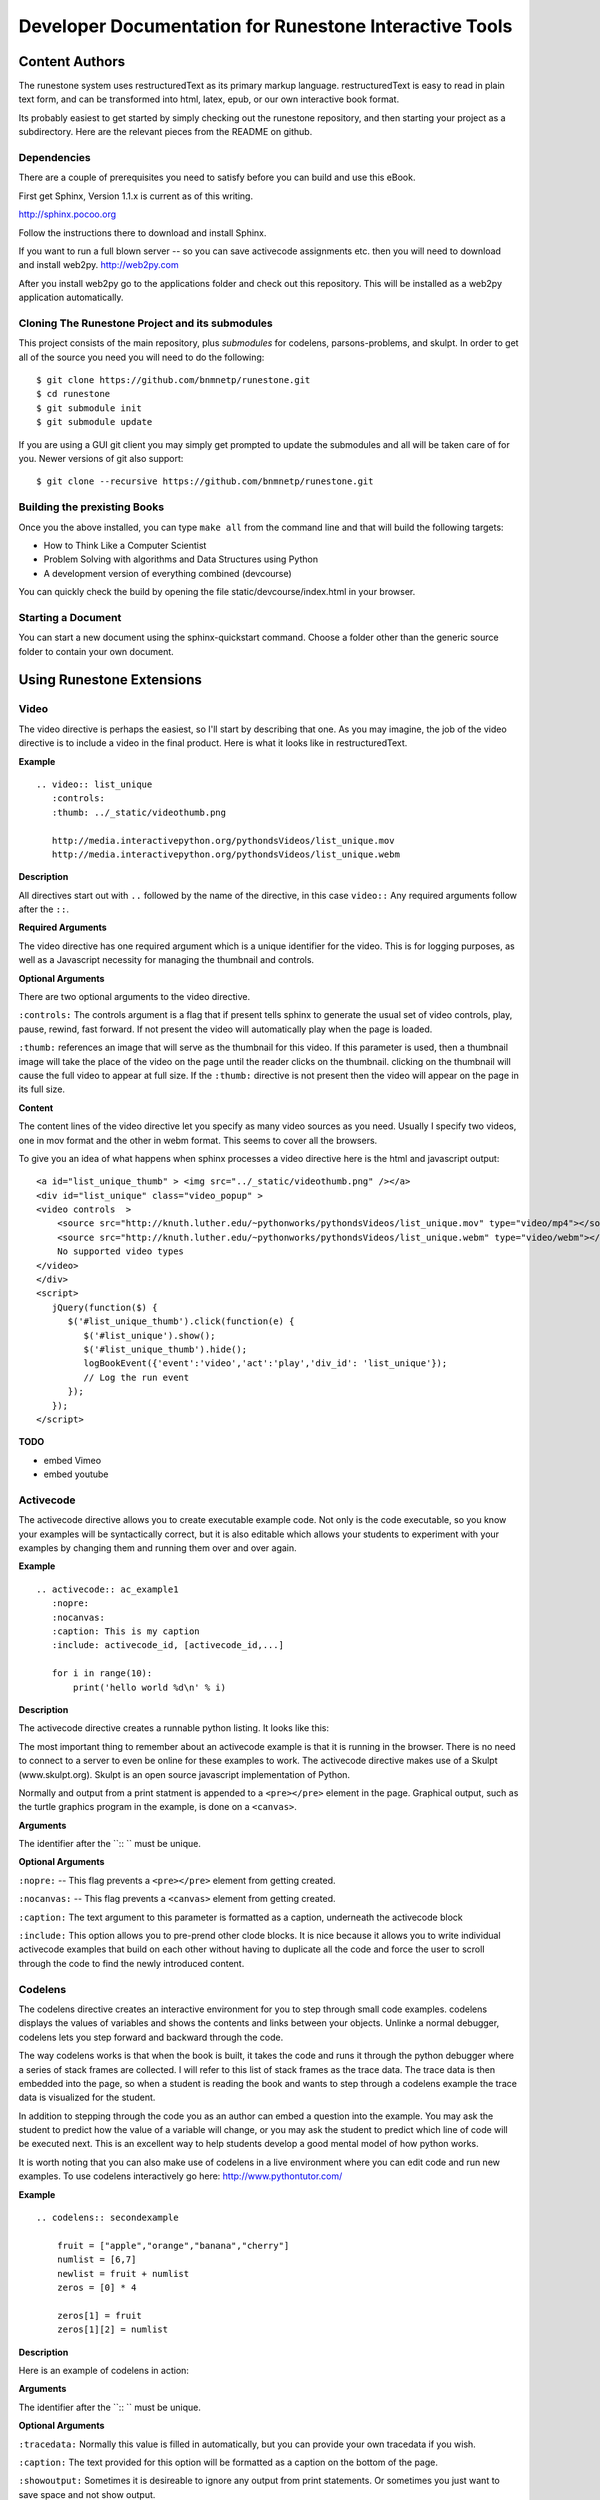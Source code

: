 Developer Documentation for Runestone Interactive Tools
=======================================================

Content Authors
---------------

The runestone system uses restructuredText as its primary markup language.  restructuredText is easy to read in plain text form, and can be transformed into html, latex, epub, or our own interactive book format.

Its probably easiest to get started by simply checking out the runestone repository, and then starting your project as a subdirectory.  Here are the relevant pieces from the README on github.

Dependencies
~~~~~~~~~~~~

There are a couple of prerequisites you need to satisfy before you
can build and use this eBook.

First get Sphinx, Version 1.1.x is current as of this writing.

http://sphinx.pocoo.org

Follow the instructions there to download and install Sphinx.

If you want to run a full blown server -- so you can save activecode assignments etc. then you will need to download and install web2py.  http://web2py.com

After you install web2py go to the applications folder and check out this repository.  This will be installed as a web2py application automatically.

Cloning The Runestone Project and its submodules
~~~~~~~~~~~~~~~~~~~~~~~~~~~~~~~~~~~~~~~~~~~~~~~~~

This project consists of the main repository, plus *submodules* for codelens, parsons-problems, and skulpt.  In order to get all of the source you need you will need to do the following:

::

    $ git clone https://github.com/bnmnetp/runestone.git
    $ cd runestone
    $ git submodule init
    $ git submodule update

If you are using a GUI git client you may simply get prompted to update the submodules and all will be taken care of for you.  Newer versions of git also support::

    $ git clone --recursive https://github.com/bnmnetp/runestone.git


Building the prexisting Books
~~~~~~~~~~~~~~~~~~~~~~~~~~~~~

Once you the above installed, you can type ``make all`` from the command
line and that will build the following targets:

* How to Think Like a Computer Scientist
* Problem Solving with algorithms and Data Structures using Python
* A development version of everything combined (devcourse)

You can quickly check the build by opening the file static/devcourse/index.html in your browser.


Starting a Document
~~~~~~~~~~~~~~~~~~~

You can start a new document using the sphinx-quickstart command.  Choose a folder other than the generic source folder to contain your own document.

Using Runestone Extensions
--------------------------

Video
~~~~~

The video directive is perhaps the easiest, so I'll start by describing that one.  As you may imagine, the job of the video directive is to include a video in the final product.  Here is what it looks like in restructuredText.

**Example**

::

    .. video:: list_unique
       :controls:
       :thumb: ../_static/videothumb.png

       http://media.interactivepython.org/pythondsVideos/list_unique.mov
       http://media.interactivepython.org/pythondsVideos/list_unique.webm

**Description**

All directives start out with ``..`` followed by the name of the directive, in this case ``video::``  Any required arguments follow after the ``::``.

**Required Arguments**

The video directive has one required argument which is a unique identifier for the video. This is for logging purposes, as well as a Javascript necessity for managing the thumbnail and controls.

**Optional Arguments**

There are two optional arguments to the video directive.

``:controls:``  The controls argument is a flag that if present tells sphinx to generate the usual set of video controls, play, pause, rewind, fast forward. If not present the video will automatically play when the page is loaded.

``:thumb:`` references an image that will serve as the thumbnail for this video. If this parameter is used, then a thumbnail image will take the place of the video on the page until the reader clicks on the thumbnail.  clicking on the thumbnail will cause the full video to appear at full size.   If the ``:thumb:`` directive is not present then the video will appear on the page in its full size.


**Content**

The content lines of the video directive let you specify as many video sources as you need.  Usually I specify two videos, one in mov format and the other in webm format.  This seems to cover all the browsers.


To give you an idea of what happens when sphinx processes a video directive here is the html and javascript output:

::

    <a id="list_unique_thumb" > <img src="../_static/videothumb.png" /></a>
    <div id="list_unique" class="video_popup" >
    <video controls  >
        <source src="http://knuth.luther.edu/~pythonworks/pythondsVideos/list_unique.mov" type="video/mp4"></source>
        <source src="http://knuth.luther.edu/~pythonworks/pythondsVideos/list_unique.webm" type="video/webm"></source>
        No supported video types
    </video>
    </div>
    <script>
       jQuery(function($) {
          $('#list_unique_thumb').click(function(e) {
             $('#list_unique').show();
             $('#list_unique_thumb').hide();
             logBookEvent({'event':'video','act':'play','div_id': 'list_unique'});
             // Log the run event
          });
       });
    </script>

**TODO**

* embed Vimeo
* embed youtube


Activecode
~~~~~~~~~~

The activecode directive allows you to create executable example code.  Not only is the code executable, so you know your examples will be syntactically correct, but it is also editable which allows your students to experiment with your examples by changing them and running them over and over again.

**Example**

::

    .. activecode:: ac_example1
       :nopre:
       :nocanvas:
       :caption: This is my caption
       :include: activecode_id, [activecode_id,...]

       for i in range(10):
           print('hello world %d\n' % i)



**Description**

The activecode directive creates a runnable python listing.  It looks like this:

.. activecode:: ac_example1
   :caption: This is my caption

   import turtle
   t = turtle.Turtle()

   for i in range(4):
       t.forward(100)
       t.left(90)


The most important thing to remember about an activecode example is that it is running in the browser.  There is no need to connect to a server to even be online for these examples to work.  The activecode directive makes use of a Skulpt (www.skulpt.org).  Skulpt is an open source javascript implementation of Python.

Normally and output from a print statment is appended to a ``<pre></pre>`` element in the page.  Graphical output, such as the turtle graphics program in the example, is done on a ``<canvas>``.

**Arguments**

The identifier after the ``:: `` must be unique.


**Optional Arguments**

``:nopre:``  -- This flag prevents a ``<pre></pre>`` element from getting created.

``:nocanvas:``  -- This flag prevents a ``<canvas>`` element from getting created.

``:caption:``  The text argument to this parameter is formatted as a caption, underneath the activecode block

``:include:``  This option allows you to pre-prend other clode blocks.  It is nice because it allows you to write individual activecode examples that build on each other without having to duplicate all the code and force the user to scroll through the code to find the newly introduced content.


Codelens
~~~~~~~~


The codelens directive creates an interactive environment for you to step through small code examples.  codelens displays the values of variables and shows the contents and links between your objects.  Unlinke a normal debugger, codelens lets you step forward and backward through the code.

The way codelens works is that when the book is built, it takes the code and runs it through the python debugger where a series of stack frames are collected.  I will refer to this list of stack frames as the trace data.  The trace data is then embedded into the page, so when a student is reading the book and wants to step through a codelens example the trace data is visualized for the student.

In addition to stepping through the code you as an author can embed a question into the example.  You may ask the student to predict how the value of a variable will change, or you may ask the student to predict which line of code will be executed next.  This is an excellent way to help students develop a good mental model of how python works.

It is worth noting that you can also make use of codelens in a live environment where you can edit code and run new examples.  To use codelens interactively go here:  http://www.pythontutor.com/


**Example**

::

    .. codelens:: secondexample

        fruit = ["apple","orange","banana","cherry"]
        numlist = [6,7]
        newlist = fruit + numlist
        zeros = [0] * 4

        zeros[1] = fruit
        zeros[1][2] = numlist

**Description**

Here is an example of codelens in action:

.. codelens:: secondexample

    fruit = ["apple","orange","banana","cherry"]
    numlist = [6,7]
    newlist = fruit + numlist
    zeros = [0] * 4

    zeros[1] = fruit
    zeros[1][2] = numlist


**Arguments**

The identifier after the ``:: `` must be unique.

**Optional Arguments**

``:tracedata:``  Normally this value is filled in automatically, but you can provide your own tracedata if you wish.

``:caption:``  The text provided for this option will be formatted as a caption on the bottom of the page.

``:showoutput:``  Sometimes it is desireable to ignore any output from print statements.  Or sometimes you just want to save space and not show output.

``:question:``  This is the question text that will be shown to the student.

``:correct:`` This is the correct answer.  This should be specified as a value from the trace data.  for example in the example above you might ask the student for the value of numlist[0].  The correct answer would be specified as globals.numlist[0]

``:feedback:``  If the student gives the wrong answer you can give them a few sentences of feedback.

``:breakline:``  This is the line that you want the program to stop at and ask show the question.


Datafile
~~~~~~~~

The datafile directive works with activecode when you want to have the user read some data from a file.  Because we want the file to come from the browser, not some far away server, or from the users local hard drive we can fake files in two different ways.

1.  We can put the data into ``pre`` element.  The id on the element serves as the filename.

2.  We can put the data into a ``textarea`` element.  Again the id on the element serves as the file name.  However with a text area the file data can be modified.

**Example**

::

    .. datafile:: mydata.dat
       :edit:
       :rows: 20
       :cols: 60

       data line one
       data line two
       data line three

The example will produce a text area that is 20 rows long and 60 columns wide.  The ``:edit:`` flag tells the directive to produce a textarea rather than a pre element.

**Arguments**

The required argument is the 'filename'  In the example it is mydata.dat  This must be unique within the document as it does become the id of the element.

**Optional Arguments**

``:hide:``  -- This makes the file invisible.  This might be good if you have an exceptionally long file that you want to use in an example where its not important that the student see all the data.

``:edit:``  -- This flag makes the file into an editable file in a textarea. This is great if you want your students to be able run their program on different data from a file.  All they have to do is edit the textarea and rerun the program.

``rows``  -- This is for sizing the textarea.  The value has no effect on a pre element.  If the rows value is not provided the directive will do its best to guess the number of rows within a reasonable number.

``cols``  -- Again this is for sizing the text area, and again if not provided the directive will come up with a reasonable value.

Assessments
~~~~~~~~~~~

**Description**

Assessment questions come in several forms.  Single answer multiple choice, multi-answer multiple choice, fill in the blank, parson's problems for coding, and some code tracing prediction tasks.  For example, given some code, the student can step through the code line by line until the system asks them to predict the value of a variable, or to predict the next line that will be executed.

The directives are as follows:

::

    .. mchoicemf
    .. mchoicema
    .. fillintheblank
    .. parsonsprob


**Multiple Choice with Multiple Feedbacks**

**Example**

::

    .. mchoicemf:: question1_1
       :answer_a: Python
       :answer_b: Java
       :answer_c: C
       :answer_d: ML
       :correct: a
       :feedback_a: Yes, Python is a great language to learn, whether you are a beginner or an experienced programmer.
       :feedback_b: Java is a good object oriented language but it has some details that make it hard for the beginner.
       :feedback_c: C is an imperative programming language that has been around for a long time, but it is not the one that we use.
       :feedback_d: No, ML is a functional programming language.  You can use Python to write functional programs as well.

       What programming language does this site help you to learn?

**Description**

.. mchoicemf:: question1_1
   :answer_a: Python
   :answer_b: Java
   :answer_c: C
   :answer_d: ML
   :correct: a
   :feedback_a: Yes, Python is a great language to learn, whether you are a beginner or an experienced programmer.
   :feedback_b: Java is a good object oriented language but it has some details that make it hard for the beginner.
   :feedback_c: C is an imperative programming language that has been around for a long time, but it is not the one that we use.
   :feedback_d: No, ML is a functional programming language.  You can use Python to write functional programs as well.

   What programming language does this site help you to learn?

**Arguments**

**Optional Arguments**

``:answer_a:``, ``:answer_b:``, ``:answer_c:``, ``:answer_d:``, ``:answer_e:``  You can provide up to five different possible correct answers.

``:correct:``  The single correct answer

``:feedback_a:``, ``:feedback_b:``, ``:feedback_c:``, ``:feedback_d:``, ``:feedback_e:``  Each answer can have its own feedback.

``:iscode:``  Tells the directive processor that the question text should be treated as code.


**Multiple Choice Multiple Answer**

This next type of question allows more than one correct answer to be required.  The feedback will tell you whether you have the
correct number as well as the feedback for each.


.. mchoicema:: question1_2
   :answer_a: red
   :answer_b: yellow
   :answer_c: black
   :answer_d: green
   :correct: a,b,d
   :feedback_a: Red is a definitely on of the colors.
   :feedback_b: Yes, yellow is correct.
   :feedback_c: Remember the acronym...ROY G BIV.  B stands for blue.
   :feedback_d: Yes, green is one of the colors.

   Which colors might be found in a rainbow? (choose all that are correct)

**Optional Arguments**

``:answer_a:``, ``:answer_b:``, ``:answer_c:``, ``:answer_d:``, ``:answer_e:``  You can provide up to five different possible correct answers.

``:correct:``  a comma separated list of the correct answers

``:feedback_a:``, ``:feedback_b:``, ``:feedback_c:``, ``:feedback_d:``, ``:feedback_e:``  Each answer can have its own feedback.

``:iscode:``  Tells the directive processor that the question text should be treated as code.


**Fill in the Blank, or Free form Answer**

Another type of question allows you as the instructor to ask for a value.  You can test for the value using Javascript regular expressions.  For example:

::

    .. fillintheblank:: postfix1
       :casei:
       :correct: \\b10\\s+3\\s+5\\s*\\*\\s*16\\s+4\\s*-\\s*/\\s*\\+
       :feedback1:  ('10.*3.*5.*16.*4', 'The numbers appear to be in the correct order check your operators')
       :feedback2: ('.*', 'Remember the numbers will be in the same order as the original equation')

       Without using the activecode infixToPostfix function, convert the following expression to postfix <br> 10 + 3 * 5 / (16 - 4) ___

**Description**

Here is how the fill in the blank question is formatted.

   .. fillintheblank:: postfix1
      :casei:
      :correct: \\b10\\s+3\\s+5\\s*\\*\\s*16\\s+4\\s*-\\s*/\\s*\\+
      :feedback1:  ('10.*3.*5.*16.*4', 'The numbers appear to be in the correct order check your operators')
      :feedback2: ('.*', 'Remember the numbers will be in the same order as the original equation')

      Without using the activecode infixToPostfix function, convert the following expression to postfix <br> 10 + 3 * 5 / (16 - 4) ___


**Optional Arguments**

``:iscode:``  Tells the processor that the question text is code.

``:correct:``  A regular expression matching the correct answer
``:feedback1:`` (re,text)  a regular expression matching an incorrect answer with feedback specific to that answer.
``:feedback2:``
``:casei:``  Tells the regular expression match to match using a case insensitive match.


**Parson's Problems**

And finally here is a way of giving your students some simple programming problems where the code is already there for them but not indented or in the correct order.  Use drag-and-drop to get everthing right.



**Example**

Here is a simple example:

::

    .. parsonsprob:: question1_100_4

       Construct a block of code that correctly implements the accumulator pattern.
       -----
       x = 0
       for i in range(10)
          x = x + 1

You can also group lines of code together using === to delimit the different blocks.
::

    .. parsonsprob:: question1_100_5

       Solve this problem.
       -----
       def findmax(alist):
       =====
          if len(alist) == 0:
             return None
       =====
          curmax = alist[0]
          for item in alist:
       =====
             if item &gt; curmax:
       =====
                curmax = item
       =====
          return curmax


Notice that you give the code correctly indented and in its correct form.  This is how the processor knows what the correct answer is.  The processor will scramble the code for you each time the page is loaded.  Here is what the parson's problem looks like:

.. parsonsprob:: question1_100_5

   Solve this problem.
   -----
   def findmax(alist):
   =====
      if len(alist) == 0:
         return None
   =====
      curmax = alist[0]
      for item in alist:
   =====
         if item &gt; curmax:
   =====
            curmax = item
   =====
      return curmax



**Optional Arguments**

There are no optional arguments for the parson's problem directive.





.. raw:: html

    <script type="text/javascript" charset="utf-8">
        $(document).ready(createEditors);
    </script>
